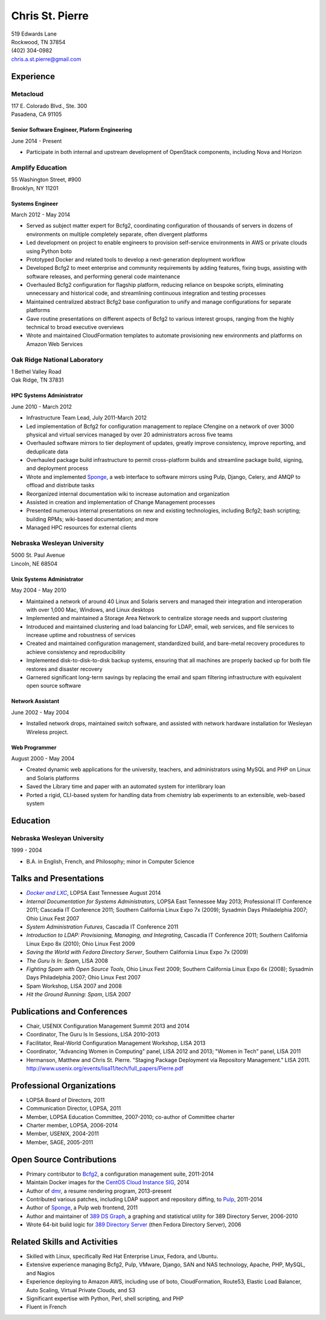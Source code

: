 .. options=latex
   no-footer
   exclude extended-experience
.. options
   footer

==================
 Chris St. Pierre
==================

| 519 Edwards Lane
| Rockwood, TN 37854
| (402) 304-0982
| chris.a.st.pierre@gmail.com

Experience
==========

Metacloud
---------
| 117 E. Colorado Blvd., Ste. 300
| Pasadena, CA 91105

Senior Software Engineer, Plaform Engineering
~~~~~~~~~~~~~~~~~~~~~~~~~~~~~~~~~~~~~~~~~~~~~
June 2014 - Present

* Participate in both internal and upstream development of OpenStack
  components, including Nova and Horizon

Amplify Education
-----------------
| 55 Washington Street, #900
| Brooklyn, NY 11201

Systems Engineer
~~~~~~~~~~~~~~~~
March 2012 - May 2014

* Served as subject matter expert for Bcfg2, coordinating
  configuration of thousands of servers in dozens of environments on
  multiple completely separate, often divergent platforms
* Led development on project to enable engineers to provision
  self-service environments in AWS or private clouds using Python boto
* Prototyped Docker and related tools to develop a next-generation
  deployment workflow
* Developed Bcfg2 to meet enterprise and community requirements by
  adding features, fixing bugs, assisting with software releases, and
  performing general code maintenance
* Overhauled Bcfg2 configuration for flagship platform, reducing
  reliance on bespoke scripts, eliminating unnecessary and historical
  code, and streamlining continuous integration and testing processes
* Maintained centralized abstract Bcfg2 base configuration to unify
  and manage configurations for separate platforms
* Gave routine presentations on different aspects of Bcfg2 to various
  interest groups, ranging from the highly technical to broad
  executive overviews
* Wrote and maintained CloudFormation templates to automate
  provisioning new environments and platforms on Amazon Web Services

Oak Ridge National Laboratory
-----------------------------
| 1 Bethel Valley Road
| Oak Ridge, TN 37831

HPC Systems Administrator
~~~~~~~~~~~~~~~~~~~~~~~~~
June 2010 - March 2012

* Infrastructure Team Lead, July 2011-March 2012
* Led implementation of Bcfg2 for configuration management to replace
  Cfengine on a network of over 3000 physical and virtual services
  managed by over 20 administrators across five teams
* Overhauled software mirrors to tier deployment of updates, greatly
  improve consistency, improve reporting, and deduplicate data
* Overhauled package build infrastructure to permit cross-platform
  builds and streamline package build, signing, and deployment process
* Wrote and implemented `Sponge <http://github.com/stpierre/sponge>`_,
  a web interface to software mirrors using Pulp, Django, Celery, and
  AMQP to offload and distribute tasks
* Reorganized internal documentation wiki to increase automation and
  organization
* Assisted in creation and implementation of Change Management
  processes
* Presented numerous internal presentations on new and existing
  technologies, including Bcfg2; bash scripting; building RPMs;
  wiki-based documentation; and more
* Managed HPC resources for external clients

Nebraska Wesleyan University
----------------------------
| 5000 St. Paul Avenue
| Lincoln, NE 68504

Unix Systems Administrator
~~~~~~~~~~~~~~~~~~~~~~~~~~
May 2004 - May 2010

* Maintained a network of around 40 Linux and Solaris servers and
  managed their integration and interoperation with over 1,000 Mac,
  Windows, and Linux desktops
* Implemented and maintained a Storage Area Network to centralize
  storage needs and support clustering
* Introduced and maintained clustering and load balancing for LDAP,
  email, web services, and file services to increase uptime and
  robustness of services
* Created and maintained configuration management, standardized build,
  and bare-metal recovery procedures to achieve consistency and
  reproducibility
* Implemented disk-to-disk-to-disk backup systems, ensuring that all
  machines are properly backed up for both file restores and disaster
  recovery
* Garnered significant long-term savings by replacing the email and
  spam filtering infrastructure with equivalent open source software

Network Assistant
~~~~~~~~~~~~~~~~~

.. group extended-experience

June 2002 - May 2004

* Installed network drops, maintained switch software, and assisted
  with network hardware installation for Wesleyan Wireless project.

Web Programmer
~~~~~~~~~~~~~~

.. group extended-experience

August 2000 - May 2004

* Created dynamic web applications for the university, teachers, and
  administrators using MySQL and PHP on Linux and Solaris platforms
* Saved the Library time and paper with an automated system for
  interlibrary loan
* Ported a rigid, CLI-based system for handling data from chemistry
  lab experiments to an extensible, web-based system

Education
=========

Nebraska Wesleyan University
----------------------------
1999 - 2004

* B.A. in English, French, and Philosophy; minor in Computer Science

Talks and Presentations
=======================

* |docker-presentation|_, LOPSA East Tennessee August 2014
* *Internal Documentation for Systems Administrators*, LOPSA East
  Tennessee May 2013; Professional IT Conference 2011; Cascadia IT
  Conference 2011; Southern California Linux Expo 7x (2009); Sysadmin
  Days Philadelphia 2007; Ohio Linux Fest 2007
* *System Administration Futures*, Cascadia IT Conference 2011
* *Introduction to LDAP: Provisioning, Managing, and Integrating*,
  Cascadia IT Conference 2011; Southern California Linux Expo 8x
  (2010); Ohio Linux Fest 2009
* *Saving the World with Fedora Directory Server*, Southern California
  Linux Expo 7x (2009)
* *The Guru Is In: Spam*, LISA 2008
* *Fighting Spam with Open Source Tools*, Ohio Linux Fest 2009;
  Southern California Linux Expo 6x (2008); Sysadmin Days Philadelphia
  2007; Ohio Linux Fest 2007
* Spam Workshop, LISA 2007 and 2008
* *Hit the Ground Running: Spam*, LISA 2007

Publications and Conferences
============================

* Chair, USENIX Configuration Management Summit 2013 and 2014
* Coordinator, The Guru Is In Sessions, LISA 2010-2013
* Facilitator, Real-World Configuration Management Workshop, LISA 2013
* Coordinator, "Advancing Women in Computing" panel, LISA 2012 and
  2013; "Women in Tech" panel, LISA 2011
* Hermanson, Matthew and Chris St. Pierre. "Staging Package Deployment
  via Repository Management."
  LISA 2011. `<http://www.usenix.org/events/lisa11/tech/full_papers/Pierre.pdf>`_

Professional Organizations
==========================

.. group extended-experience

* LOPSA Board of Directors, 2011
* Communication Director, LOPSA, 2011
* Member, LOPSA Education Committee, 2007-2010; co-author of Committee
  charter
* Charter member, LOPSA, 2006-2014
* Member, USENIX, 2004-2011
* Member, SAGE, 2005-2011

Open Source Contributions
=========================

* Primary contributor to `Bcfg2 <http://bcfg2.org>`_, a configuration
  management suite, 2011-2014
* Maintain Docker images for the `CentOS Cloud Instance SIG
  <http://wiki.centos.org/SpecialInterestGroup/CloudInstance>`_, 2014
* Author of `dmr <https://github.com/stpierre/dmr>`_, a resume
  rendering program, 2013-present
* Contributed various patches, including LDAP support and repository
  diffing, to `Pulp <http://pulpproject.org>`_, 2011-2014
* Author of `Sponge <http://github.com/stpierre/sponge>`_, a Pulp
  web frontend, 2011
* Author and maintainer of `389 DS Graph
  <http://sourceforge.net/projects/fedora-ds-graph/>`_, a graphing and
  statistical utility for 389 Directory Server, 2006-2010
* Wrote 64-bit build logic for `389 Directory Server
  <http://directory.fedoraproject.org>`_ (then Fedora Directory
  Server), 2006

Related Skills and Activities
=============================

* Skilled with Linux, specifically Red Hat Enterprise Linux, Fedora,
  and Ubuntu.
* Extensive experience managing Bcfg2, Pulp, VMware, Django, SAN and
  NAS technology, Apache, PHP, MySQL, and Nagios
* Experience deploying to Amazon AWS, including use of boto,
  CloudFormation, Route53, Elastic Load Balancer, Auto Scaling,
  Virtual Private Clouds, and S3
* Significant expertise with Python, Perl, shell scripting, and PHP
* Fluent in French


.. silliness to get italics inside links

.. _docker-presentation: https://github.com/stpierre/docker-presentation

.. |docker-presentation| replace:: *Docker and LXC*
